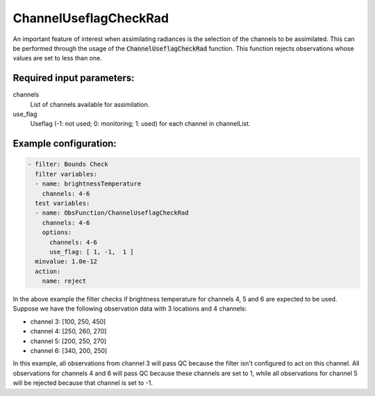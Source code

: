 .. _ChannelUseflagCheckRad:

ChannelUseflagCheckRad
--------------------------------------------------------------

An important feature of interest when assimilating radiances is the selection of the channels to be assimilated. This can be performed through the usage of the :code:`ChannelUseflagCheckRad` function. This function rejects observations whose values are set to less than one.

Required input parameters:
~~~~~~~~~~~~~~~~~~~~~~~~~~

channels
  List of channels available for assimilation.

use_flag
  Useflag (-1: not used; 0: monitoring; 1: used) for each channel in channelList.

Example configuration:
~~~~~~~~~~~~~~~~~~~~~~

.. code-block:: yaml

   - filter: Bounds Check
     filter variables:
     - name: brightnessTemperature
       channels: 4-6
     test variables:
     - name: ObsFunction/ChannelUseflagCheckRad
       channels: 4-6
       options:
         channels: 4-6
         use_flag: [ 1, -1,  1 ]
     minvalue: 1.0e-12
     action:
       name: reject

In the above example the filter checks if brightness temperature for channels 4, 5 and 6 are expected to be used. Suppose we have the following observation data with 3 locations and 4 channels:

* channel 3: [100, 250, 450]
* channel 4: [250, 260, 270]
* channel 5: [200, 250, 270]
* channel 6: [340, 200, 250]

In this example, all observations from channel 3 will pass QC because the filter isn't configured to act on this channel. All observations for channels 4 and 6 will pass QC because these channels are set to 1, while all observations for channel 5 will be rejected because that channel is set to -1.

